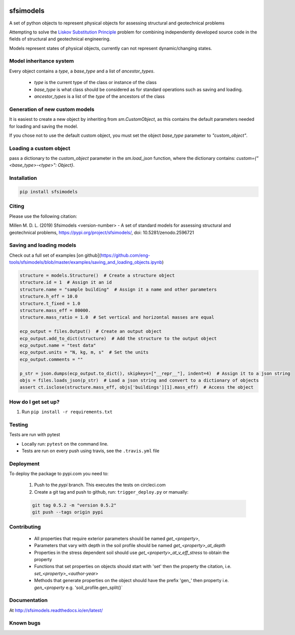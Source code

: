 .. image:: https://travis-ci.org/eng-tools/sfsimodels.svg?branch=master
   :target: https://travis-ci.org/eng-tools/sfsimodels
   :alt: Testing Status

.. image:: https://img.shields.io/pypi/v/sfsimodels.svg
   :target: https://pypi.python.org/pypi/sfsimodels
   :alt: PyPi version
   
.. image:: https://coveralls.io/repos/github/eng-tools/sfsimodels/badge.svg
   :target: https://coveralls.io/github/eng-tools/sfsimodels

.. image:: https://img.shields.io/badge/license-MIT-blue.svg
    :target: https://github.com/eng-tools/sfsimodels/blob/master/LICENSE
    :alt: License

.. image:: https://zenodo.org/badge/DOI/10.5281/zenodo.2596721.svg
    :target: https://doi.org/10.5281/zenodo.2596721


**********
sfsimodels
**********

A set of python objects to represent physical objects for assessing structural and geotechnical problems

Attempting to solve the `Liskov Substitution Principle <https://en.wikipedia.org/wiki/Liskov_substitution_principle>`_
problem for combining independently developed source
code in the fields of structural and geotechnical engineering.

Models represent states of physical objects, currently can not represent dynamic/changing states.

Model inheritance system
========================

Every object contains a `type`, a `base_type` and a list of `ancestor_types`.

 - `type` is the current type of the class or instance of the class
 - `base_type` is what class should be considered as for standard operations such as saving and loading.
 - `ancestor_types` is a list of the `type` of the ancestors of the class


Generation of new custom models
===============================

It is easiest to create a new object by inheriting from `sm.CustomObject`, as this contains the default parameters
needed for loading and saving the model.

If you chose not to use the default custom object, you must set the object `base_type` parameter to `"custom_object"`.

Loading a custom object
=======================

pass a dictionary to the `custom_object` parameter in the `sm.load_json` function, where the dictionary contains:
`custom={"<base_type>-<type>": Object}`.


Installation
============

.. code:: bash

    pip install sfsimodels

Citing
======

Please use the following citation:

Millen M. D. L. (2019) Sfsimodels <version-number> - A set of standard models for assessing structural and geotechnical problems,
https://pypi.org/project/sfsimodels/, doi: 10.5281/zenodo.2596721

Saving and loading models
=========================

Check out a full set of examples [on github](https://github.com/eng-tools/sfsimodels/blob/master/examples/saving_and_loading_objects.ipynb)

.. code-block:: python

    structure = models.Structure()  # Create a structure object
    structure.id = 1  # Assign it an id
    structure.name = "sample building"  # Assign it a name and other parameters
    structure.h_eff = 10.0
    structure.t_fixed = 1.0
    structure.mass_eff = 80000.
    structure.mass_ratio = 1.0  # Set vertical and horizontal masses are equal

    ecp_output = files.Output()  # Create an output object
    ecp_output.add_to_dict(structure)  # Add the structure to the output object
    ecp_output.name = "test data"
    ecp_output.units = "N, kg, m, s"  # Set the units
    ecp_output.comments = ""

    p_str = json.dumps(ecp_output.to_dict(), skipkeys=["__repr__"], indent=4)  # Assign it to a json string
    objs = files.loads_json(p_str)  # Load a json string and convert to a dictionary of objects
    assert ct.isclose(structure.mass_eff, objs['buildings'][1].mass_eff)  # Access the object


How do I get set up?
====================

1. Run ``pip install -r requirements.txt``

Testing
=======

Tests are run with pytest

* Locally run: ``pytest`` on the command line.

* Tests are run on every push using travis, see the ``.travis.yml`` file


Deployment
==========

To deploy the package to pypi.com you need to:

 1. Push to the *pypi* branch. This executes the tests on circleci.com

 2. Create a git tag and push to github, run: ``trigger_deploy.py`` or manually:

 .. code:: bash

    git tag 0.5.2 -m "version 0.5.2"
    git push --tags origin pypi

Contributing
============

 * All properties that require exterior parameters should be named `get_<property>`,
 * Parameters that vary with depth in the soil profile should be named `get_<property>_at_depth`
 * Properties in the stress dependent soil should use `get_<property>_at_v_eff_stress` to obtain the property
 * Functions that set properties on objects should start with 'set' then the property the citation, i.e. `set_<property>_<author-year>`
 * Methods that generate properties on the object should have the prefix 'gen_' then property i.e. `gen_<property` e.g. 'soil_profile.gen_split()`



Documentation
=============

At http://sfsimodels.readthedocs.io/en/latest/


Known bugs
==========

